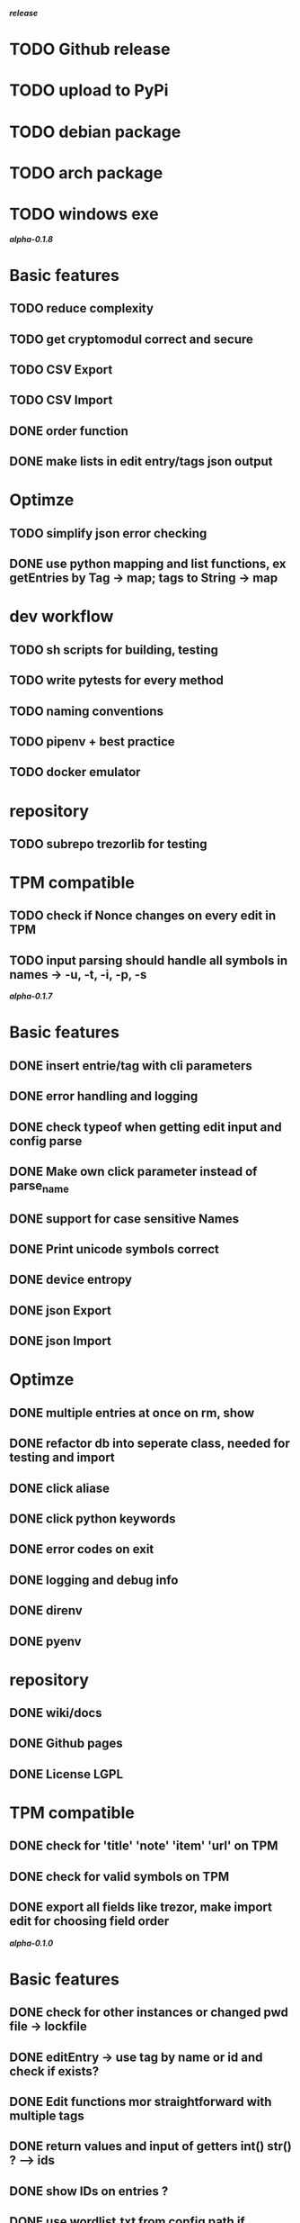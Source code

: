 */release/*
* TODO Github release
* TODO upload to PyPi
* TODO debian package
* TODO arch package
* TODO windows exe

*/alpha-0.1.8/*
* Basic features
** TODO reduce complexity
** TODO get cryptomodul correct and secure
** TODO CSV Export
** TODO CSV Import
** DONE order function
** DONE make lists in edit entry/tags json output
* Optimze
** TODO simplify json error checking
** DONE use python mapping and list functions, ex getEntries by Tag -> map; tags to String -> map
* dev workflow
** TODO sh scripts for building, testing
** TODO write pytests for every method
** TODO naming conventions
** TODO pipenv + best practice
** TODO docker emulator
* repository
** TODO subrepo trezorlib for testing
* TPM compatible
** TODO check if Nonce changes on every edit in TPM
** TODO input parsing should handle all symbols in names -> -u, -t, -i, -p, -s

*/alpha-0.1.7/*
* Basic features
** DONE insert entrie/tag with cli parameters
** DONE error handling and logging
** DONE check typeof when getting edit input and config parse
** DONE Make own click parameter instead of parse_name
** DONE support for case sensitive Names
** DONE Print unicode symbols correct
** DONE device entropy
** DONE json Export
** DONE json Import
* Optimze
** DONE multiple entries at once on rm, show
** DONE refactor db into seperate class, needed for testing and import
** DONE click aliase
** DONE click python keywords
** DONE error codes on exit
** DONE logging and debug info
** DONE direnv
** DONE pyenv
* repository
** DONE wiki/docs
** DONE Github pages
** DONE License LGPL
* TPM compatible
** DONE check for 'title' 'note' 'item' 'url' on TPM
** DONE check for valid symbols on TPM
** DONE export all fields like trezor, make import edit for choosing field order

*/alpha-0.1.0/*
* Basic features
** DONE check for other instances or changed pwd file -> lockfile
** DONE editEntry -> use tag by name or id and check if exists?
** DONE Edit functions mor straightforward with multiple tags
** DONE return values and input of getters int() str() ? --> ids
** DONE show IDs on entries ?
** DONE use wordlist.txt from config path if aviable, fallback .
** DONE grep
** DONE TPM compatible
** DONE no saveOnDisk option
** DONE Entry operations
*** DONE insert
*** DONE edit
*** DONE remove
** DONE Tag operations -t
*** DONE insert
*** DONE edit
*** DONE remove
*** DONE delete Tags in entries
** DONE Icons
** DONE findEntrieById Bug
** DONE bash autocomplete
** DONE Format compatiblle with trezor
** DONE basic Error handling
** DONE tab completion
** DONE getters and find
** DONE unit tests
*** DONE emulator
** DONE Wordlist to txt
** DONE support for same filenames? Look at trezor implementation - define key values
** DONE entry encryption
*** DONE how get Nonce of entry -> random
*** DONE correct data structure
*** DONE getEntry() + getTag() remove 1st parameter
*** DONE change Nonce on every edit? -> yes
*** DONE encrypt nonce? -> absolutly
*** DONE padding?
*** DONE how get IV -> Random
*** DONE get entropy from device